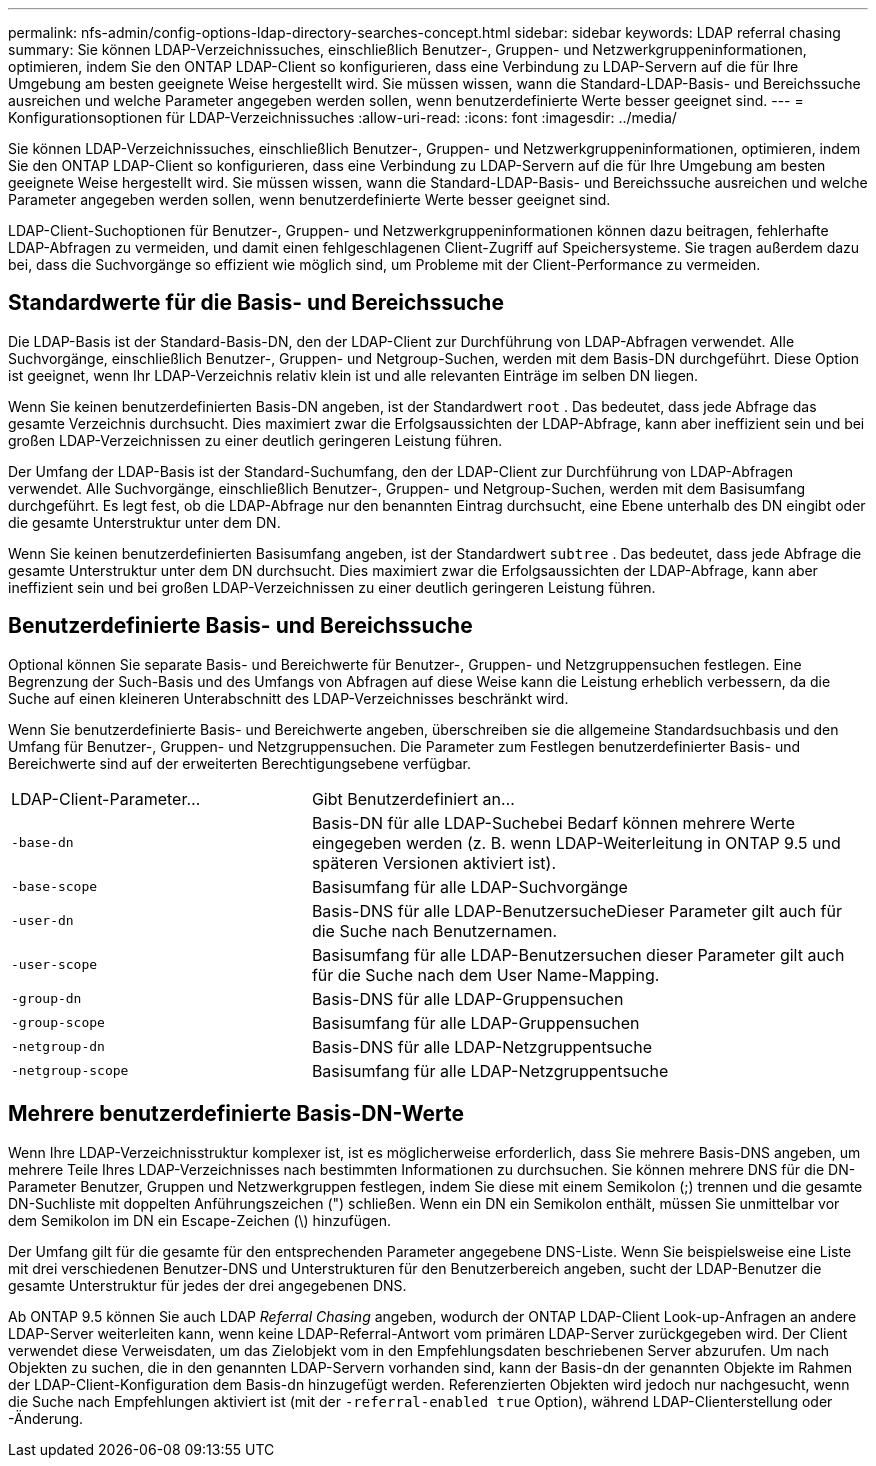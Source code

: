 ---
permalink: nfs-admin/config-options-ldap-directory-searches-concept.html 
sidebar: sidebar 
keywords: LDAP referral chasing 
summary: Sie können LDAP-Verzeichnissuches, einschließlich Benutzer-, Gruppen- und Netzwerkgruppeninformationen, optimieren, indem Sie den ONTAP LDAP-Client so konfigurieren, dass eine Verbindung zu LDAP-Servern auf die für Ihre Umgebung am besten geeignete Weise hergestellt wird. Sie müssen wissen, wann die Standard-LDAP-Basis- und Bereichssuche ausreichen und welche Parameter angegeben werden sollen, wenn benutzerdefinierte Werte besser geeignet sind. 
---
= Konfigurationsoptionen für LDAP-Verzeichnissuches
:allow-uri-read: 
:icons: font
:imagesdir: ../media/


[role="lead"]
Sie können LDAP-Verzeichnissuches, einschließlich Benutzer-, Gruppen- und Netzwerkgruppeninformationen, optimieren, indem Sie den ONTAP LDAP-Client so konfigurieren, dass eine Verbindung zu LDAP-Servern auf die für Ihre Umgebung am besten geeignete Weise hergestellt wird. Sie müssen wissen, wann die Standard-LDAP-Basis- und Bereichssuche ausreichen und welche Parameter angegeben werden sollen, wenn benutzerdefinierte Werte besser geeignet sind.

LDAP-Client-Suchoptionen für Benutzer-, Gruppen- und Netzwerkgruppeninformationen können dazu beitragen, fehlerhafte LDAP-Abfragen zu vermeiden, und damit einen fehlgeschlagenen Client-Zugriff auf Speichersysteme. Sie tragen außerdem dazu bei, dass die Suchvorgänge so effizient wie möglich sind, um Probleme mit der Client-Performance zu vermeiden.



== Standardwerte für die Basis- und Bereichssuche

Die LDAP-Basis ist der Standard-Basis-DN, den der LDAP-Client zur Durchführung von LDAP-Abfragen verwendet. Alle Suchvorgänge, einschließlich Benutzer-, Gruppen- und Netgroup-Suchen, werden mit dem Basis-DN durchgeführt. Diese Option ist geeignet, wenn Ihr LDAP-Verzeichnis relativ klein ist und alle relevanten Einträge im selben DN liegen.

Wenn Sie keinen benutzerdefinierten Basis-DN angeben, ist der Standardwert `root` . Das bedeutet, dass jede Abfrage das gesamte Verzeichnis durchsucht. Dies maximiert zwar die Erfolgsaussichten der LDAP-Abfrage, kann aber ineffizient sein und bei großen LDAP-Verzeichnissen zu einer deutlich geringeren Leistung führen.

Der Umfang der LDAP-Basis ist der Standard-Suchumfang, den der LDAP-Client zur Durchführung von LDAP-Abfragen verwendet. Alle Suchvorgänge, einschließlich Benutzer-, Gruppen- und Netgroup-Suchen, werden mit dem Basisumfang durchgeführt. Es legt fest, ob die LDAP-Abfrage nur den benannten Eintrag durchsucht, eine Ebene unterhalb des DN eingibt oder die gesamte Unterstruktur unter dem DN.

Wenn Sie keinen benutzerdefinierten Basisumfang angeben, ist der Standardwert `subtree` . Das bedeutet, dass jede Abfrage die gesamte Unterstruktur unter dem DN durchsucht. Dies maximiert zwar die Erfolgsaussichten der LDAP-Abfrage, kann aber ineffizient sein und bei großen LDAP-Verzeichnissen zu einer deutlich geringeren Leistung führen.



== Benutzerdefinierte Basis- und Bereichssuche

Optional können Sie separate Basis- und Bereichwerte für Benutzer-, Gruppen- und Netzgruppensuchen festlegen. Eine Begrenzung der Such-Basis und des Umfangs von Abfragen auf diese Weise kann die Leistung erheblich verbessern, da die Suche auf einen kleineren Unterabschnitt des LDAP-Verzeichnisses beschränkt wird.

Wenn Sie benutzerdefinierte Basis- und Bereichwerte angeben, überschreiben sie die allgemeine Standardsuchbasis und den Umfang für Benutzer-, Gruppen- und Netzgruppensuchen. Die Parameter zum Festlegen benutzerdefinierter Basis- und Bereichwerte sind auf der erweiterten Berechtigungsebene verfügbar.

[cols="35,65"]
|===


| LDAP-Client-Parameter... | Gibt Benutzerdefiniert an... 


 a| 
`-base-dn`
 a| 
Basis-DN für alle LDAP-Suchebei Bedarf können mehrere Werte eingegeben werden (z. B. wenn LDAP-Weiterleitung in ONTAP 9.5 und späteren Versionen aktiviert ist).



 a| 
`-base-scope`
 a| 
Basisumfang für alle LDAP-Suchvorgänge



 a| 
`-user-dn`
 a| 
Basis-DNS für alle LDAP-BenutzersucheDieser Parameter gilt auch für die Suche nach Benutzernamen.



 a| 
`-user-scope`
 a| 
Basisumfang für alle LDAP-Benutzersuchen dieser Parameter gilt auch für die Suche nach dem User Name-Mapping.



 a| 
`-group-dn`
 a| 
Basis-DNS für alle LDAP-Gruppensuchen



 a| 
`-group-scope`
 a| 
Basisumfang für alle LDAP-Gruppensuchen



 a| 
`-netgroup-dn`
 a| 
Basis-DNS für alle LDAP-Netzgruppentsuche



 a| 
`-netgroup-scope`
 a| 
Basisumfang für alle LDAP-Netzgruppentsuche

|===


== Mehrere benutzerdefinierte Basis-DN-Werte

Wenn Ihre LDAP-Verzeichnisstruktur komplexer ist, ist es möglicherweise erforderlich, dass Sie mehrere Basis-DNS angeben, um mehrere Teile Ihres LDAP-Verzeichnisses nach bestimmten Informationen zu durchsuchen. Sie können mehrere DNS für die DN-Parameter Benutzer, Gruppen und Netzwerkgruppen festlegen, indem Sie diese mit einem Semikolon (;) trennen und die gesamte DN-Suchliste mit doppelten Anführungszeichen (") schließen. Wenn ein DN ein Semikolon enthält, müssen Sie unmittelbar vor dem Semikolon im DN ein Escape-Zeichen (\) hinzufügen.

Der Umfang gilt für die gesamte für den entsprechenden Parameter angegebene DNS-Liste. Wenn Sie beispielsweise eine Liste mit drei verschiedenen Benutzer-DNS und Unterstrukturen für den Benutzerbereich angeben, sucht der LDAP-Benutzer die gesamte Unterstruktur für jedes der drei angegebenen DNS.

Ab ONTAP 9.5 können Sie auch LDAP _Referral Chasing_ angeben, wodurch der ONTAP LDAP-Client Look-up-Anfragen an andere LDAP-Server weiterleiten kann, wenn keine LDAP-Referral-Antwort vom primären LDAP-Server zurückgegeben wird. Der Client verwendet diese Verweisdaten, um das Zielobjekt vom in den Empfehlungsdaten beschriebenen Server abzurufen. Um nach Objekten zu suchen, die in den genannten LDAP-Servern vorhanden sind, kann der Basis-dn der genannten Objekte im Rahmen der LDAP-Client-Konfiguration dem Basis-dn hinzugefügt werden. Referenzierten Objekten wird jedoch nur nachgesucht, wenn die Suche nach Empfehlungen aktiviert ist (mit der `-referral-enabled true` Option), während LDAP-Clienterstellung oder -Änderung.

